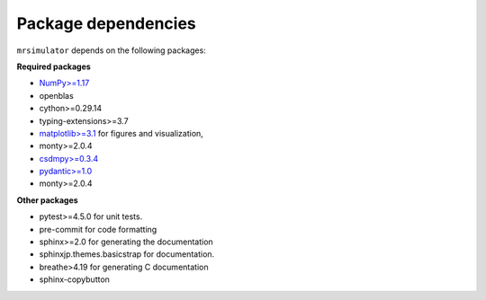 

.. _requirements:

====================
Package dependencies
====================

``mrsimulator`` depends on the following packages:

**Required packages**

- `NumPy>=1.17 <http://www.numpy.org>`_
- openblas
- cython>=0.29.14
- typing-extensions>=3.7
- `matplotlib>=3.1 <https://matplotlib.org>`_ for figures and visualization,
- monty>=2.0.4
- `csdmpy>=0.3.4 <https://csdmpy.readthedocs.io/en/stable/>`_
- `pydantic>=1.0 <https://pydantic-docs.helpmanual.io>`_
- monty>=2.0.4

**Other packages**

- pytest>=4.5.0 for unit tests.
- pre-commit for code formatting
- sphinx>=2.0 for generating the documentation
- sphinxjp.themes.basicstrap for documentation.
- breathe>4.19 for generating C documentation
- sphinx-copybutton
